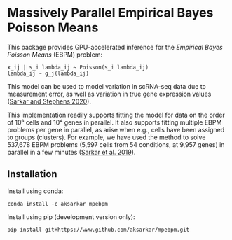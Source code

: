 * Massively Parallel Empirical Bayes Poisson Means 

  This package provides GPU-accelerated inference for the /Empirical Bayes
  Poisson Means/ (EBPM) problem:

  #+BEGIN_EXAMPLE
    x_ij | s_i lambda_ij ~ Poisson(s_i lambda_ij)
    lambda_ij ~ g_j(lambda_ij)
  #+END_EXAMPLE

  This model can be used to model variation in scRNA-seq data due to
  measurement error, as well as variation in true gene expression values
  ([[https://dx.doi.org/10.1101/2020.04.07.030007][Sarkar and Stephens
  2020]]).

  This implementation readily supports fitting the model for data on the order
  of 10⁶ cells and 10⁴ genes in parallel. It also supports fitting multiple
  EBPM problems per gene in parallel, as arise when e.g., cells have been
  assigned to groups (clusters). For example, we have used the method to solve
  537,678 EBPM problems (5,597 cells from 54 conditions, at 9,957 genes) in
  parallel in a few minutes
  ([[https://dx.doi.org/10.1371/journal.pgen.1008045][Sarkar et al. 2019]]).

** Installation

   Install using conda:

   #+BEGIN_SRC ipython
     conda install -c aksarkar mpebpm
   #+END_SRC

   Install using pip (development version only):

   #+BEGIN_SRC ipython
     pip install git+https://www.github.com/aksarkar/mpebpm.git
   #+END_SRC

